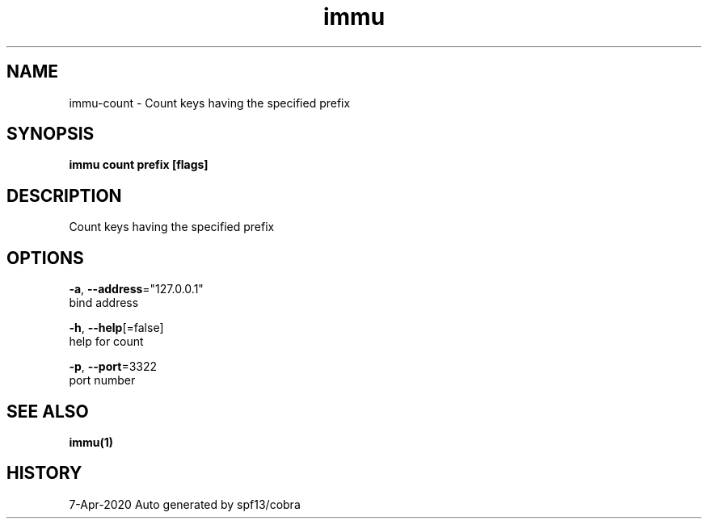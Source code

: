 .TH "immu" "1" "Apr 2020" "Auto generated by spf13/cobra" "" 
.nh
.ad l


.SH NAME
.PP
immu\-count \- Count keys having the specified prefix


.SH SYNOPSIS
.PP
\fBimmu count prefix [flags]\fP


.SH DESCRIPTION
.PP
Count keys having the specified prefix


.SH OPTIONS
.PP
\fB\-a\fP, \fB\-\-address\fP="127.0.0.1"
    bind address

.PP
\fB\-h\fP, \fB\-\-help\fP[=false]
    help for count

.PP
\fB\-p\fP, \fB\-\-port\fP=3322
    port number


.SH SEE ALSO
.PP
\fBimmu(1)\fP


.SH HISTORY
.PP
7\-Apr\-2020 Auto generated by spf13/cobra
